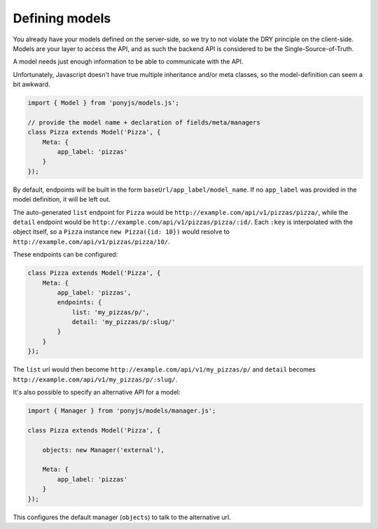 .. _rest-client-models:

===============
Defining models
===============

You already have your models defined on the server-side, so we try to not
violate the DRY principle on the client-side. Models are your layer to access
the API, and as such the backend API is considered to be the
Single-Source-of-Truth.

A model needs just enough information to be able to communicate with the API.

Unfortunately, Javascript doesn't have true multiple inheritance and/or meta
classes, so the model-definition can seem a bit awkward.


.. code-block:: js

   import { Model } from 'ponyjs/models.js';

   // provide the model name + declaration of fields/meta/managers
   class Pizza extends Model('Pizza', {
       Meta: {
           app_label: 'pizzas'
       }
   });


By default, endpoints will be built in the form ``baseUrl/app_label/model_name``.
If no ``app_label`` was provided in the model definition, it will be left out.

The auto-generated ``list`` endpoint for ``Pizza`` would be
``http://example.com/api/v1/pizzas/pizza/``, while the ``detail`` endpoint would
be ``http://example.com/api/v1/pizzas/pizza/:id/``. Each ``:key`` is interpolated
with the object itself, so a ``Pizza`` instance ``new Pizza({id: 10})`` would
resolve to ``http://example.com/api/v1/pizzas/pizza/10/``.

These endpoints can be configured:

.. code-block:: js

    class Pizza extends Model('Pizza', {
        Meta: {
            app_label: 'pizzas',
            endpoints: {
                list: 'my_pizzas/p/',
                detail: 'my_pizzas/p/:slug/'
            }
        }
    });

The ``list`` url would then become ``http://example.com/api/v1/my_pizzas/p/`` and
``detail`` becomes ``http://example.com/api/v1/my_pizzas/p/:slug/``.


It's also possible to specify an alternative API for a model:

.. code-block:: js

    import { Manager } from 'ponyjs/models/manager.js';

    class Pizza extends Model('Pizza', {

        objects: new Manager('external'),

        Meta: {
            app_label: 'pizzas'
        }
    });


This configures the default manager (``objects``) to talk to the alternative
url.
